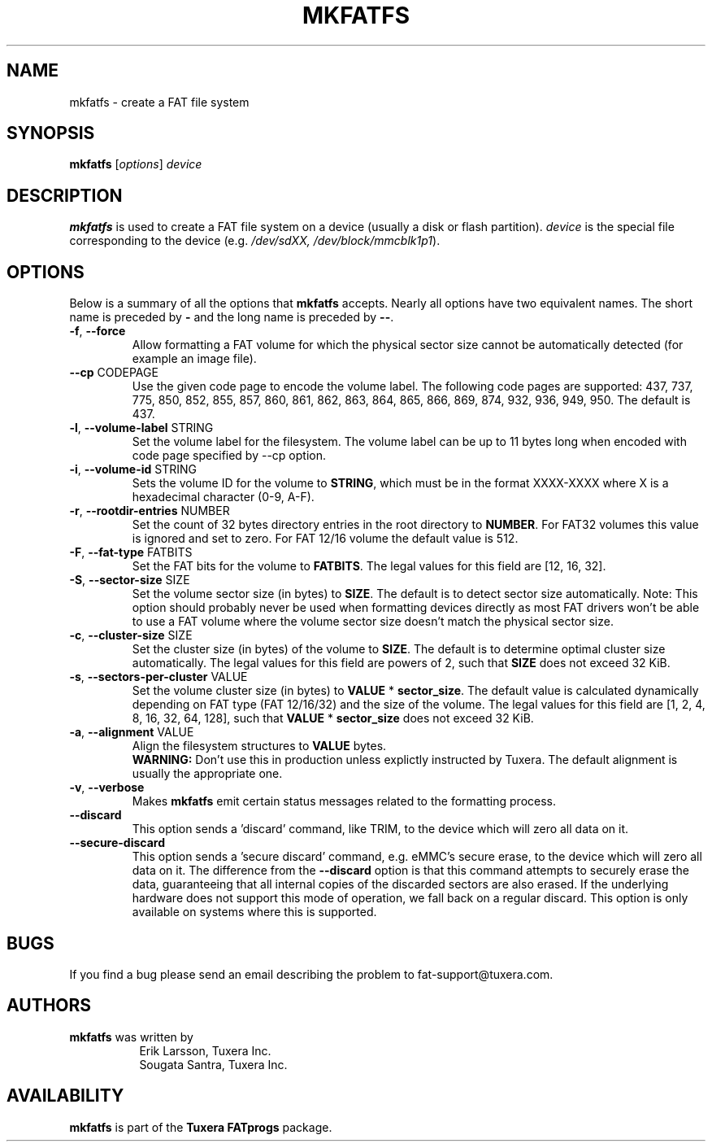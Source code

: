 .\" Copyright (c) 2014 Sougata Santra / Tuxera Inc.
.\" Copyright (c) 2011 Erik Larsson / Tuxera Inc.
.\"
.TH MKFATFS 8 "March 2014" "Tuxera TFATprogs 3017.7.17.3"
.SH NAME
mkfatfs \- create a FAT file system
.SH SYNOPSIS
.B mkfatfs
[\fIoptions\fR] \fIdevice\fR
.SH DESCRIPTION
.B mkfatfs
is used to create a FAT file system on a device (usually a disk or flash
partition).
.I device
is the special file corresponding to the device (e.g.
.IR /dev/sdXX, 
.IR /dev/block/mmcblk1p1 ).
.SH OPTIONS
Below is a summary of all the options that
.B mkfatfs
accepts.  Nearly all options have two equivalent names.  The short name is
preceded by
.B \-
and the long name is preceded by
.BR \-\- .
.TP
.TP
\fB\-f\fR, \fB\-\-force\fR
Allow formatting a FAT volume for which the physical sector size cannot be
automatically detected (for example an image file).
.TP
\fB\--cp\fR CODEPAGE
Use the given code page to encode the volume label. The following code pages
are supported: 437, 737, 775, 850, 852, 855, 857, 860, 861, 862, 863, 864, 865,
866, 869, 874, 932, 936, 949, 950. The default is 437.
.TP
\fB\-l\fR, \fB\-\-volume\-label\fR STRING
Set the volume label for the filesystem. The volume label can be up to 11
bytes long when encoded with code page specified by --cp option.
.TP
\fB\-i\fR, \fB\-\-volume\-id\fR STRING
Sets the volume ID for the volume to \fBSTRING\fR, which must be in the format
XXXX-XXXX where X is a hexadecimal character (0-9, A-F).
.TP
\fB\-r\fR, \fB\-\-rootdir\-entries\fR NUMBER
Set the count of 32 bytes directory entries in the root directory to \fBNUMBER\fR.
For FAT32 volumes this value is ignored and set to zero. For FAT 12/16 volume the
default value is 512.
.TP
\fB\-F\fR, \fB\-\-fat\-type\fR FATBITS
Set the FAT bits for the volume to \fBFATBITS\fR. The legal values for
this field are [12, 16, 32].
.TP
\fB\-S\fR, \fB\-\-sector\-size\fR SIZE
Set the volume sector size (in bytes) to \fBSIZE\fR. The default is to
detect sector size automatically. Note: This option should probably never be
used when formatting devices directly as most FAT drivers won't be able to use
a FAT volume where the volume sector size doesn't match the physical sector
size.
.TP
\fB\-c\fR, \fB\-\-cluster\-size\fR SIZE
Set the cluster size (in bytes) of the volume to \fBSIZE\fR. The default is to
determine optimal cluster size automatically. The legal values for this field
are powers of 2, such that \fBSIZE\fR does not exceed 32 KiB.
.TP
\fB\-s\fR, \fB\-\-sectors\-per\-cluster\fR VALUE
Set the volume cluster size (in bytes) to \fBVALUE\fR * \fBsector_size\fR.
The default value is calculated dynamically depending on FAT type
(FAT 12/16/32) and the size of the volume. The legal values for this field
are [1, 2, 4, 8, 16, 32, 64, 128], such that \fBVALUE\fR * \fBsector_size\fR
does not exceed 32 KiB.
.TP
\fB\-a\fR, \fB\-\-alignment\fR VALUE
Align the filesystem structures to \fBVALUE\fR bytes.
.br
\fBWARNING:\fR Don't use this in production unless explictly instructed by
Tuxera. The default alignment is usually the appropriate one.
.TP
\fB\-v\fR, \fB\-\-verbose\fR
Makes
.B mkfatfs
emit certain status messages related to the formatting process.
.TP
\fB\-\-discard\fR
This option sends a 'discard' command, like TRIM, to the device
which will zero all data on it.
.TP
\fB\-\-secure\-discard\fR
This option sends a 'secure discard' command, e.g. eMMC's secure erase, to the
device which will zero all data on it. The difference from the \fB\-\-discard\fR
option is that this command attempts to securely erase the data, guaranteeing
that all internal copies of the discarded sectors are also erased. If the
underlying hardware does not support this mode of operation, we fall back on a
regular discard. This option is only available on systems where this is
supported.
.SH BUGS
If you find a bug please send an email describing the problem to 
fat-support@tuxera.com.
.SH AUTHORS
.B mkfatfs
was written by
.RS 8
Erik Larsson, Tuxera Inc.
.br
Sougata Santra, Tuxera Inc.
.RE
.SH AVAILABILITY
.B mkfatfs
is part of the
.B Tuxera FATprogs
package.
